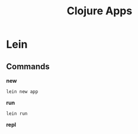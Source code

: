#+title: Clojure Apps
* Lein
** Commands
*new*
#+begin_src shell
lein new app
#+end_src

*run*
#+begin_src shell
lein run
#+end_src

*repl*
